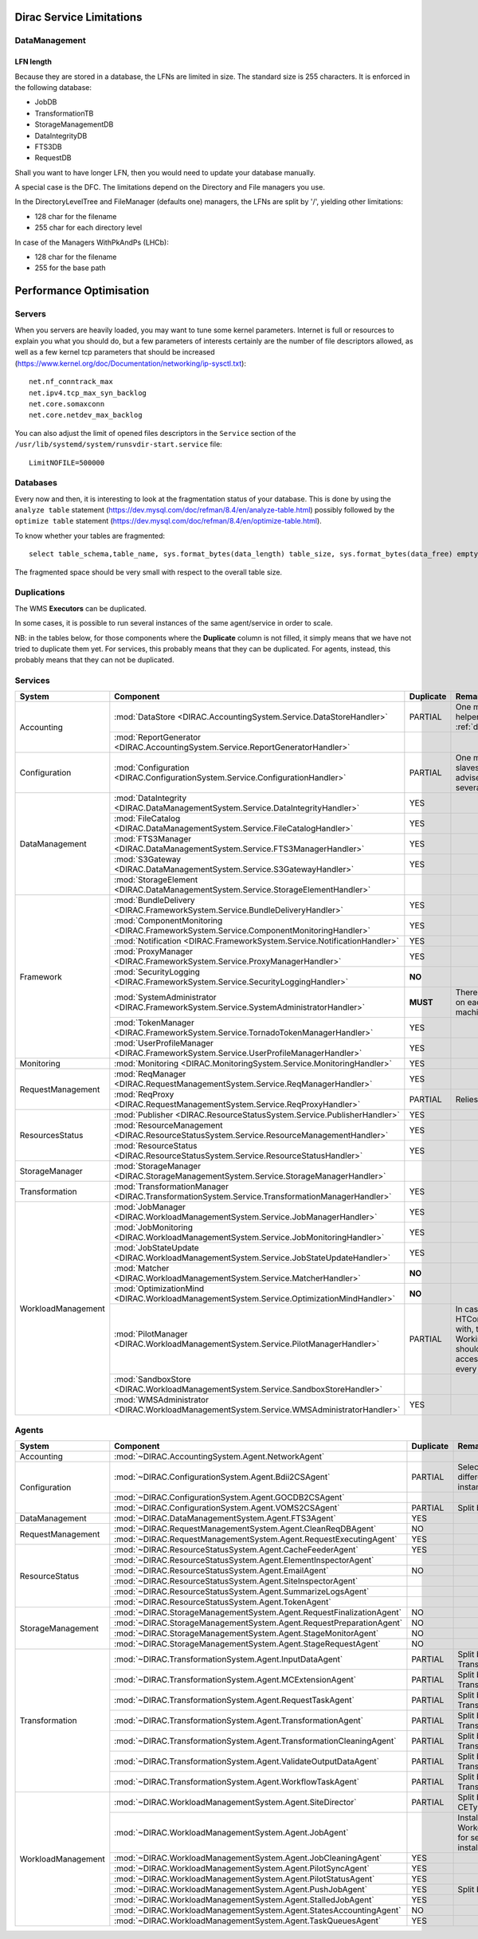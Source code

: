 .. _scalingLimitations:

=========================
Dirac Service Limitations
=========================


DataManagement
==============

----------
LFN length
----------

Because they are stored in a database, the LFNs are limited in size. The standard size is 255 characters. It is enforced in the following database:

* JobDB
* TransformationTB
* StorageManagementDB
* DataIntegrityDB
* FTS3DB
* RequestDB

Shall you want to have longer LFN, then you would need to update your database manually.

A special case is the DFC. The limitations depend on the Directory and File managers you use.

In the DirectoryLevelTree and FileManager (defaults one) managers, the LFNs are split by '/', yielding other limitations:

* 128 char for the filename
* 255 char for each directory level

In case of the Managers WithPkAndPs (LHCb):

* 128 char for the filename
* 255 for the base path



========================
Performance Optimisation
========================


Servers
=======

When you servers are heavily loaded, you may want to tune some kernel parameters. Internet is full or resources to explain you what you should do, but a few parameters of interests certainly are the number of file descriptors allowed, as well as a few kernel tcp parameters that should be increased (https://www.kernel.org/doc/Documentation/networking/ip-sysctl.txt)::

   net.nf_conntrack_max
   net.ipv4.tcp_max_syn_backlog
   net.core.somaxconn
   net.core.netdev_max_backlog

You can also adjust the limit of opened files descriptors in the ``Service`` section of the ``/usr/lib/systemd/system/runsvdir-start.service`` file::

   LimitNOFILE=500000


Databases
=========

Every now and then, it is interesting to look at the fragmentation status of your database. This is done by using the ``analyze table`` statement (https://dev.mysql.com/doc/refman/8.4/en/analyze-table.html) possibly followed by the ``optimize table`` statement (https://dev.mysql.com/doc/refman/8.4/en/optimize-table.html).

To know whether your tables are fragmented::

   select table_schema,table_name, sys.format_bytes(data_length) table_size, sys.format_bytes(data_free) empty_space from information_schema.tables where data_length >= (1024*1024*1024) order by data_length desc;


The fragmented space should be very small with respect to the overall table size.




Duplications
============

The WMS **Executors** can be duplicated.

In some cases, it is possible to run several instances of the same agent/service in order to scale.

NB: in the tables below, for those components where the **Duplicate** column is not filled,
it simply means that we have not tried to duplicate them yet.
For services, this probably means that they can be duplicated.
For agents, instead, this probably means that they can not be duplicated.

Services
========

+--------------------+---------------------------------------------------------------------------------------------------+-------------+---------------------------------------------------------------------------+-----------+
| **System**         | **Component**                                                                                     |**Duplicate**| **Remarks**                                                               | **HTTPs** +
+--------------------+---------------------------------------------------------------------------------------------------+-------------+---------------------------------------------------------------------------+-----------+
| Accounting         | :mod:`DataStore <DIRAC.AccountingSystem.Service.DataStoreHandler>`                                | PARTIAL     | One master and helpers (See :ref:`datastorehelpers`)                      |           +
+                    +---------------------------------------------------------------------------------------------------+-------------+---------------------------------------------------------------------------+-----------+
|                    | :mod:`ReportGenerator <DIRAC.AccountingSystem.Service.ReportGeneratorHandler>`                    |             |                                                                           |           +
+--------------------+---------------------------------------------------------------------------------------------------+-------------+---------------------------------------------------------------------------+-----------+
| Configuration      | :mod:`Configuration <DIRAC.ConfigurationSystem.Service.ConfigurationHandler>`                     | PARTIAL     | One master (rw) and slaves (ro). It's advised to have several CS slaves   | YES       +
+--------------------+---------------------------------------------------------------------------------------------------+-------------+---------------------------------------------------------------------------+-----------+
| DataManagement     | :mod:`DataIntegrity <DIRAC.DataManagementSystem.Service.DataIntegrityHandler>`                    | YES         |                                                                           | YES       +
+                    +---------------------------------------------------------------------------------------------------+-------------+---------------------------------------------------------------------------+-----------+
|                    | :mod:`FileCatalog <DIRAC.DataManagementSystem.Service.FileCatalogHandler>`                        | YES         |                                                                           | YES       +
+                    +---------------------------------------------------------------------------------------------------+-------------+---------------------------------------------------------------------------+-----------+
|                    | :mod:`FTS3Manager <DIRAC.DataManagementSystem.Service.FTS3ManagerHandler>`                        | YES         |                                                                           | YES       +
+                    +---------------------------------------------------------------------------------------------------+-------------+---------------------------------------------------------------------------+-----------+
|                    | :mod:`S3Gateway <DIRAC.DataManagementSystem.Service.S3GatewayHandler>`                            | YES         |                                                                           | YES       +
+                    +---------------------------------------------------------------------------------------------------+-------------+---------------------------------------------------------------------------+-----------+
|                    | :mod:`StorageElement <DIRAC.DataManagementSystem.Service.StorageElementHandler>`                  |             |                                                                           |           +
+--------------------+---------------------------------------------------------------------------------------------------+-------------+---------------------------------------------------------------------------+-----------+
| Framework          | :mod:`BundleDelivery <DIRAC.FrameworkSystem.Service.BundleDeliveryHandler>`                       | YES         |                                                                           | YES       +
+                    +---------------------------------------------------------------------------------------------------+-------------+---------------------------------------------------------------------------+-----------+
|                    | :mod:`ComponentMonitoring <DIRAC.FrameworkSystem.Service.ComponentMonitoringHandler>`             | YES         |                                                                           | YES       +
+                    +---------------------------------------------------------------------------------------------------+-------------+---------------------------------------------------------------------------+-----------+
|                    | :mod:`Notification <DIRAC.FrameworkSystem.Service.NotificationHandler>`                           | YES         |                                                                           | YES       +
+                    +---------------------------------------------------------------------------------------------------+-------------+---------------------------------------------------------------------------+-----------+
|                    | :mod:`ProxyManager <DIRAC.FrameworkSystem.Service.ProxyManagerHandler>`                           | YES         |                                                                           | YES       +
+                    +---------------------------------------------------------------------------------------------------+-------------+---------------------------------------------------------------------------+-----------+
|                    | :mod:`SecurityLogging <DIRAC.FrameworkSystem.Service.SecurityLoggingHandler>`                     | **NO**      |                                                                           |           +
+                    +---------------------------------------------------------------------------------------------------+-------------+---------------------------------------------------------------------------+-----------+
|                    | :mod:`SystemAdministrator <DIRAC.FrameworkSystem.Service.SystemAdministratorHandler>`             | **MUST**    | There should be one on each and every machine                             |           +
+                    +---------------------------------------------------------------------------------------------------+-------------+---------------------------------------------------------------------------+-----------+
|                    | :mod:`TokenManager <DIRAC.FrameworkSystem.Service.TornadoTokenManagerHandler>`                    | YES         |                                                                           | YES(only) +
+                    +---------------------------------------------------------------------------------------------------+-------------+---------------------------------------------------------------------------+-----------+
|                    | :mod:`UserProfileManager <DIRAC.FrameworkSystem.Service.UserProfileManagerHandler>`               | YES         |                                                                           | YES       +
+--------------------+---------------------------------------------------------------------------------------------------+-------------+---------------------------------------------------------------------------+-----------+
| Monitoring         | :mod:`Monitoring <DIRAC.MonitoringSystem.Service.MonitoringHandler>`                              | YES         |                                                                           | YES       +
+--------------------+---------------------------------------------------------------------------------------------------+-------------+---------------------------------------------------------------------------+-----------+
| RequestManagement  | :mod:`ReqManager <DIRAC.RequestManagementSystem.Service.ReqManagerHandler>`                       | YES         |                                                                           | YES       +
+                    +---------------------------------------------------------------------------------------------------+-------------+---------------------------------------------------------------------------+-----------+
|                    | :mod:`ReqProxy <DIRAC.RequestManagementSystem.Service.ReqProxyHandler>`                           | PARTIAL     | Relies on local storage                                                   |           +
+--------------------+---------------------------------------------------------------------------------------------------+-------------+---------------------------------------------------------------------------+-----------+
| ResourcesStatus    | :mod:`Publisher <DIRAC.ResourceStatusSystem.Service.PublisherHandler>`                            | YES         |                                                                           | YES       +
+                    +---------------------------------------------------------------------------------------------------+-------------+---------------------------------------------------------------------------+-----------+
|                    | :mod:`ResourceManagement <DIRAC.ResourceStatusSystem.Service.ResourceManagementHandler>`          | YES         |                                                                           | YES       +
+                    +---------------------------------------------------------------------------------------------------+-------------+---------------------------------------------------------------------------+-----------+
|                    | :mod:`ResourceStatus <DIRAC.ResourceStatusSystem.Service.ResourceStatusHandler>`                  | YES         |                                                                           | YES       +
+--------------------+---------------------------------------------------------------------------------------------------+-------------+---------------------------------------------------------------------------+-----------+
| StorageManager     | :mod:`StorageManager <DIRAC.StorageManagementSystem.Service.StorageManagerHandler>`               |             |                                                                           |           +
+--------------------+---------------------------------------------------------------------------------------------------+-------------+---------------------------------------------------------------------------+-----------+
| Transformation     | :mod:`TransformationManager <DIRAC.TransformationSystem.Service.TransformationManagerHandler>`    | YES         |                                                                           | YES       +
+--------------------+---------------------------------------------------------------------------------------------------+-------------+---------------------------------------------------------------------------+-----------+
| WorkloadManagement | :mod:`JobManager <DIRAC.WorkloadManagementSystem.Service.JobManagerHandler>`                      | YES         |                                                                           | YES       +
+                    +---------------------------------------------------------------------------------------------------+-------------+---------------------------------------------------------------------------+-----------+
|                    | :mod:`JobMonitoring <DIRAC.WorkloadManagementSystem.Service.JobMonitoringHandler>`                | YES         |                                                                           | YES       +
+                    +---------------------------------------------------------------------------------------------------+-------------+---------------------------------------------------------------------------+-----------+
|                    | :mod:`JobStateUpdate <DIRAC.WorkloadManagementSystem.Service.JobStateUpdateHandler>`              | YES         |                                                                           | YES       +
+                    +---------------------------------------------------------------------------------------------------+-------------+---------------------------------------------------------------------------+-----------+
|                    | :mod:`Matcher <DIRAC.WorkloadManagementSystem.Service.MatcherHandler>`                            | **NO**      |                                                                           |           +
+                    +---------------------------------------------------------------------------------------------------+-------------+---------------------------------------------------------------------------+-----------+
|                    | :mod:`OptimizationMind <DIRAC.WorkloadManagementSystem.Service.OptimizationMindHandler>`          | **NO**      |                                                                           |           +
+                    +---------------------------------------------------------------------------------------------------+-------------+---------------------------------------------------------------------------+-----------+
|                    | :mod:`PilotManager <DIRAC.WorkloadManagementSystem.Service.PilotManagerHandler>`                  | PARTIAL     | In case there are HTCondor CEs to deal with, the HTCondor                 |           +
|                    |                                                                                                   |             | WorkingDirectory should exist and be accessible in each and every machine |           +
+                    +---------------------------------------------------------------------------------------------------+-------------+---------------------------------------------------------------------------+-----------+
|                    | :mod:`SandboxStore <DIRAC.WorkloadManagementSystem.Service.SandboxStoreHandler>`                  |             |                                                                           |           +
+                    +---------------------------------------------------------------------------------------------------+-------------+---------------------------------------------------------------------------+-----------+
|                    | :mod:`WMSAdministrator <DIRAC.WorkloadManagementSystem.Service.WMSAdministratorHandler>`          | YES         |                                                                           | YES       +
+--------------------+---------------------------------------------------------------------------------------------------+-------------+---------------------------------------------------------------------------+-----------+


Agents
======

+--------------------+---------------------------------------------------------------------------------------------------+---------------+-----------------------------------------------------------------------------------+
| **System**         | **Component**                                                                                     | **Duplicate** | **Remarks**                                                                       |
+--------------------+---------------------------------------------------------------------------------------------------+---------------+-----------------------------------------------------------------------------------+
| Accounting         | :mod:`~DIRAC.AccountingSystem.Agent.NetworkAgent`                                                 |               |                                                                                   |
+--------------------+---------------------------------------------------------------------------------------------------+---------------+-----------------------------------------------------------------------------------+
| Configuration      | :mod:`~DIRAC.ConfigurationSystem.Agent.Bdii2CSAgent`                                              | PARTIAL       | Select sites for different agent instances                                        |
+                    +---------------------------------------------------------------------------------------------------+---------------+-----------------------------------------------------------------------------------+
|                    | :mod:`~DIRAC.ConfigurationSystem.Agent.GOCDB2CSAgent`                                             |               |                                                                                   |
+                    +---------------------------------------------------------------------------------------------------+---------------+-----------------------------------------------------------------------------------+
|                    | :mod:`~DIRAC.ConfigurationSystem.Agent.VOMS2CSAgent`                                              | PARTIAL       | Split by VOs                                                                      |
+--------------------+---------------------------------------------------------------------------------------------------+---------------+-----------------------------------------------------------------------------------+
| DataManagement     | :mod:`~DIRAC.DataManagementSystem.Agent.FTS3Agent`                                                | YES           |                                                                                   |
+--------------------+---------------------------------------------------------------------------------------------------+---------------+-----------------------------------------------------------------------------------+
| RequestManagement  | :mod:`~DIRAC.RequestManagementSystem.Agent.CleanReqDBAgent`                                       | NO            |                                                                                   |
+                    +---------------------------------------------------------------------------------------------------+---------------+-----------------------------------------------------------------------------------+
|                    | :mod:`~DIRAC.RequestManagementSystem.Agent.RequestExecutingAgent`                                 | YES           |                                                                                   |
+--------------------+---------------------------------------------------------------------------------------------------+---------------+-----------------------------------------------------------------------------------+
| ResourceStatus     | :mod:`~DIRAC.ResourceStatusSystem.Agent.CacheFeederAgent`                                         | YES           |                                                                                   |
+                    +---------------------------------------------------------------------------------------------------+---------------+-----------------------------------------------------------------------------------+
|                    | :mod:`~DIRAC.ResourceStatusSystem.Agent.ElementInspectorAgent`                                    |               |                                                                                   |
+                    +---------------------------------------------------------------------------------------------------+---------------+-----------------------------------------------------------------------------------+
|                    | :mod:`~DIRAC.ResourceStatusSystem.Agent.EmailAgent`                                               | NO            |                                                                                   |
+                    +---------------------------------------------------------------------------------------------------+---------------+-----------------------------------------------------------------------------------+
|                    | :mod:`~DIRAC.ResourceStatusSystem.Agent.SiteInspectorAgent`                                       |               |                                                                                   |
+                    +---------------------------------------------------------------------------------------------------+---------------+-----------------------------------------------------------------------------------+
|                    | :mod:`~DIRAC.ResourceStatusSystem.Agent.SummarizeLogsAgent`                                       |               |                                                                                   |
+                    +---------------------------------------------------------------------------------------------------+---------------+-----------------------------------------------------------------------------------+
|                    | :mod:`~DIRAC.ResourceStatusSystem.Agent.TokenAgent`                                               |               |                                                                                   |
+--------------------+---------------------------------------------------------------------------------------------------+---------------+-----------------------------------------------------------------------------------+
| StorageManagement  | :mod:`~DIRAC.StorageManagementSystem.Agent.RequestFinalizationAgent`                              | NO            |                                                                                   |
+                    +---------------------------------------------------------------------------------------------------+---------------+-----------------------------------------------------------------------------------+
|                    | :mod:`~DIRAC.StorageManagementSystem.Agent.RequestPreparationAgent`                               | NO            |                                                                                   |
+                    +---------------------------------------------------------------------------------------------------+---------------+-----------------------------------------------------------------------------------+
|                    | :mod:`~DIRAC.StorageManagementSystem.Agent.StageMonitorAgent`                                     | NO            |                                                                                   |
+                    +---------------------------------------------------------------------------------------------------+---------------+-----------------------------------------------------------------------------------+
|                    | :mod:`~DIRAC.StorageManagementSystem.Agent.StageRequestAgent`                                     | NO            |                                                                                   |
+--------------------+---------------------------------------------------------------------------------------------------+---------------+-----------------------------------------------------------------------------------+
| Transformation     | :mod:`~DIRAC.TransformationSystem.Agent.InputDataAgent`                                           | PARTIAL       | Split by TransformationTypes                                                      |
+                    +---------------------------------------------------------------------------------------------------+---------------+-----------------------------------------------------------------------------------+
|                    | :mod:`~DIRAC.TransformationSystem.Agent.MCExtensionAgent`                                         | PARTIAL       | Split by TransformationTypes                                                      |
+                    +---------------------------------------------------------------------------------------------------+---------------+-----------------------------------------------------------------------------------+
|                    | :mod:`~DIRAC.TransformationSystem.Agent.RequestTaskAgent`                                         | PARTIAL       | Split by TransformationTypes                                                      |
+                    +---------------------------------------------------------------------------------------------------+---------------+-----------------------------------------------------------------------------------+
|                    | :mod:`~DIRAC.TransformationSystem.Agent.TransformationAgent`                                      | PARTIAL       | Split by TransformationTypes                                                      |
+                    +---------------------------------------------------------------------------------------------------+---------------+-----------------------------------------------------------------------------------+
|                    | :mod:`~DIRAC.TransformationSystem.Agent.TransformationCleaningAgent`                              | PARTIAL       | Split by TransformationTypes                                                      |
+                    +---------------------------------------------------------------------------------------------------+---------------+-----------------------------------------------------------------------------------+
|                    | :mod:`~DIRAC.TransformationSystem.Agent.ValidateOutputDataAgent`                                  | PARTIAL       | Split by TransformationTypes                                                      |
+                    +---------------------------------------------------------------------------------------------------+---------------+-----------------------------------------------------------------------------------+
|                    | :mod:`~DIRAC.TransformationSystem.Agent.WorkflowTaskAgent`                                        | PARTIAL       | Split by TransformationTypes                                                      |
+--------------------+---------------------------------------------------------------------------------------------------+---------------+-----------------------------------------------------------------------------------+
| WorkloadManagement | :mod:`~DIRAC.WorkloadManagementSystem.Agent.SiteDirector`                                         | PARTIAL       | Split by Sites, CETypes                                                           |
+                    +---------------------------------------------------------------------------------------------------+---------------+-----------------------------------------------------------------------------------+
|                    | :mod:`~DIRAC.WorkloadManagementSystem.Agent.JobAgent`                                             |               | Installed by Pilots on Worker Nodes, not for server installations                 |
+                    +---------------------------------------------------------------------------------------------------+---------------+-----------------------------------------------------------------------------------+
|                    | :mod:`~DIRAC.WorkloadManagementSystem.Agent.JobCleaningAgent`                                     | YES           |                                                                                   |
+                    +---------------------------------------------------------------------------------------------------+---------------+-----------------------------------------------------------------------------------+
|                    | :mod:`~DIRAC.WorkloadManagementSystem.Agent.PilotSyncAgent`                                       | YES           |                                                                                   |
+                    +---------------------------------------------------------------------------------------------------+---------------+-----------------------------------------------------------------------------------+
|                    | :mod:`~DIRAC.WorkloadManagementSystem.Agent.PilotStatusAgent`                                     | YES           |                                                                                   |
+                    +---------------------------------------------------------------------------------------------------+---------------+-----------------------------------------------------------------------------------+
|                    | :mod:`~DIRAC.WorkloadManagementSystem.Agent.PushJobAgent`                                         | YES           | Split by Sites                                                                    |
+                    +---------------------------------------------------------------------------------------------------+---------------+-----------------------------------------------------------------------------------+
|                    | :mod:`~DIRAC.WorkloadManagementSystem.Agent.StalledJobAgent`                                      | YES           |                                                                                   |
+                    +---------------------------------------------------------------------------------------------------+---------------+-----------------------------------------------------------------------------------+
|                    | :mod:`~DIRAC.WorkloadManagementSystem.Agent.StatesAccountingAgent`                                | NO            |                                                                                   |
+                    +---------------------------------------------------------------------------------------------------+---------------+-----------------------------------------------------------------------------------+
|                    | :mod:`~DIRAC.WorkloadManagementSystem.Agent.TaskQueuesAgent`                                      | YES           |                                                                                   |
+--------------------+---------------------------------------------------------------------------------------------------+---------------+-----------------------------------------------------------------------------------+
